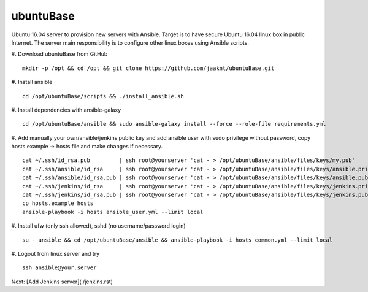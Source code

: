 ubuntuBase
==========

Ubuntu 16.04 server to provision new servers with Ansible. Target is to have secure Ubuntu 16.04 linux box in public Internet.
The server main responsibility is to configure other linux boxes using Ansible scripts.

#. Download ubuntuBase from GitHub
::
   mkdir -p /opt && cd /opt && git clone https://github.com/jaaknt/ubuntuBase.git

#. Install ansible
::
   cd /opt/ubuntuBase/scripts && ./install_ansible.sh

#. Install dependencies with ansible-galaxy
::
   cd /opt/ubuntuBase/ansible && sudo ansible-galaxy install --force --role-file requirements.yml

#. Add manually your own/ansible/jenkins public key and add ansible user with sudo privilege without password, copy hosts.example -> hosts file and make changes if necessary.
::
   cat ~/.ssh/id_rsa.pub         | ssh root@yourserver 'cat - > /opt/ubuntuBase/ansible/files/keys/my.pub'
   cat ~/.ssh/ansible/id_rsa     | ssh root@yourserver 'cat - > /opt/ubuntuBase/ansible/files/keys/ansible.priv'
   cat ~/.ssh/ansible/id_rsa.pub | ssh root@yourserver 'cat - > /opt/ubuntuBase/ansible/files/keys/ansible.pub'
   cat ~/.ssh/jenkins/id_rsa     | ssh root@yourserver 'cat - > /opt/ubuntuBase/ansible/files/keys/jenkins.priv'
   cat ~/.ssh/jenkins/id_rsa.pub | ssh root@yourserver 'cat - > /opt/ubuntuBase/ansible/files/keys/jenkins.pub'
   cp hosts.example hosts
   ansible-playbook -i hosts ansible_user.yml --limit local

#. Install ufw (only ssh allowed), sshd (no username/password login)
::
   su - ansible && cd /opt/ubuntuBase/ansible && ansible-playbook -i hosts common.yml --limit local

#. Logout from linux server and try
::
   ssh ansible@your.server

Next: [Add Jenkins server](./jenkins.rst)
